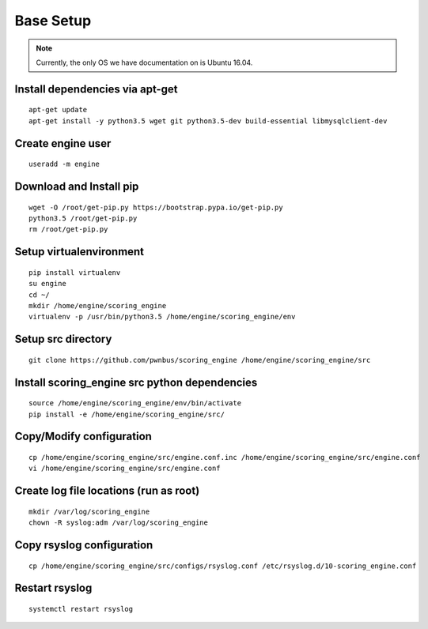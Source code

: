 Base Setup
----------
.. note:: Currently, the only OS we have documentation on is Ubuntu 16.04.

Install dependencies via apt-get
^^^^^^^^^^^^^^^^^^^^^^^^^^^^^^^^
::

  apt-get update
  apt-get install -y python3.5 wget git python3.5-dev build-essential libmysqlclient-dev

Create engine user
^^^^^^^^^^^^^^^^^^
::

  useradd -m engine

Download and Install pip
^^^^^^^^^^^^^^^^^^^^^^^^
::

  wget -O /root/get-pip.py https://bootstrap.pypa.io/get-pip.py
  python3.5 /root/get-pip.py
  rm /root/get-pip.py

Setup virtualenvironment
^^^^^^^^^^^^^^^^^^^^^^^^
::

  pip install virtualenv
  su engine
  cd ~/
  mkdir /home/engine/scoring_engine
  virtualenv -p /usr/bin/python3.5 /home/engine/scoring_engine/env

Setup src directory
^^^^^^^^^^^^^^^^^^^
::

  git clone https://github.com/pwnbus/scoring_engine /home/engine/scoring_engine/src

Install scoring_engine src python dependencies
^^^^^^^^^^^^^^^^^^^^^^^^^^^^^^^^^^^^^^^^^^^^^^
::

  source /home/engine/scoring_engine/env/bin/activate
  pip install -e /home/engine/scoring_engine/src/

Copy/Modify configuration
^^^^^^^^^^^^^^^^^^^^^^^^^
::

  cp /home/engine/scoring_engine/src/engine.conf.inc /home/engine/scoring_engine/src/engine.conf
  vi /home/engine/scoring_engine/src/engine.conf

Create log file locations (run as root)
^^^^^^^^^^^^^^^^^^^^^^^^^^^^^^^^^^^^^^^
::

  mkdir /var/log/scoring_engine
  chown -R syslog:adm /var/log/scoring_engine

Copy rsyslog configuration
^^^^^^^^^^^^^^^^^^^^^^^^^^
::

  cp /home/engine/scoring_engine/src/configs/rsyslog.conf /etc/rsyslog.d/10-scoring_engine.conf

Restart rsyslog
^^^^^^^^^^^^^^^
::

  systemctl restart rsyslog
